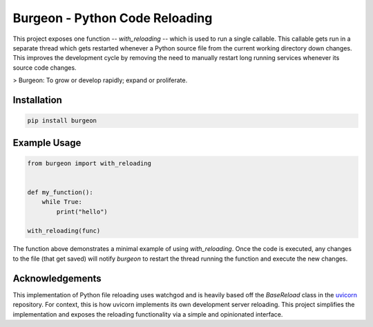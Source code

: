 Burgeon - Python Code Reloading
-------------------------------

This project exposes one function -- `with_reloading` -- which is used to run a
single callable. This callable gets run in a separate thread which gets
restarted whenever a Python source file from the current working directory down
changes. This improves the development cycle by removing the need to manually
restart long running services whenever its source code changes.

> Burgeon: To grow or develop rapidly; expand or proliferate.

Installation
============

.. code-block:: bash

    pip install burgeon

Example Usage
=============

.. code-block:: python

    from burgeon import with_reloading


    def my_function():
        while True:
            print("hello")

    with_reloading(func)

The function above demonstrates a minimal example of using `with_reloading`.
Once the code is executed, any changes to the file (that get saved) will notify
`burgeon` to restart the thread running the function and execute the new
changes.

Acknowledgements
================

This implementation of Python file reloading uses watchgod and is heavily based
off the `BaseReload` class in the `uvicorn`_ repository. For context, this is
how uvicorn implements its own development server reloading. This project
simplifies the implementation and exposes the reloading functionality via a
simple and opinionated interface.

.. _uvicorn: https://github.com/encode/uvicorn
